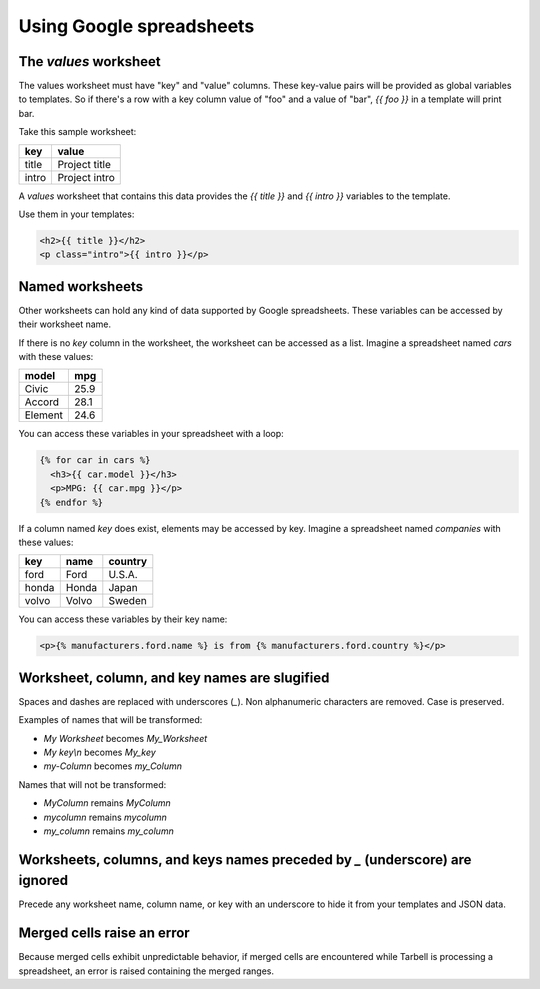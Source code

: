 Using Google spreadsheets
=========================

The `values` worksheet
----------------------

The values worksheet must have "key" and "value" columns. These key-value pairs will be provided as global variables to templates. So if there's a row with a key column value of "foo" and a value of "bar", `{{ foo }}` in a template will print bar.

Take this sample worksheet:

=====  =============
key    value
=====  =============
title  Project title
intro  Project intro
=====  =============

A `values` worksheet that contains this data provides the `{{ title }}` and `{{ intro }}` variables to the template.

Use them in your templates:

.. code-block:: html

    <h2>{{ title }}</h2>
    <p class="intro">{{ intro }}</p>


Named worksheets
----------------

Other worksheets can hold any kind of data supported by Google spreadsheets. These variables can be accessed by their worksheet name.

If there is no `key` column in the worksheet, the worksheet can be accessed as a list. Imagine a spreadsheet named `cars` with these values:

=======  ====
model    mpg
=======  ====
Civic    25.9
Accord   28.1
Element  24.6
=======  ====

You can access these variables in your spreadsheet with a loop:

.. code-block:: django

    {% for car in cars %}
      <h3>{{ car.model }}</h3>
      <p>MPG: {{ car.mpg }}</p>
    {% endfor %}


If a column named `key` does exist, elements may be accessed by key. Imagine a spreadsheet named `companies` with these values:

=====  ======  =======
key    name    country
=====  ======  =======
ford   Ford    U.S.A.
honda  Honda   Japan
volvo  Volvo   Sweden
=====  ======  =======

You can access these variables by their key name:

.. code-block:: django

    <p>{% manufacturers.ford.name %} is from {% manufacturers.ford.country %}</p>


Worksheet, column, and key names are slugified
----------------------------------------------

Spaces and dashes are replaced with underscores (`_`). Non alphanumeric characters are removed. Case is preserved.

Examples of names that will be transformed:

- `My Worksheet` becomes `My_Worksheet`
- `My key\\n` becomes `My_key`
- `my-Column` becomes `my_Column`

Names that will not be transformed:

- `MyColumn` remains `MyColumn`
- `mycolumn` remains `mycolumn`
- `my_column` remains `my_column`


Worksheets, columns, and keys names preceded by `_` (underscore) are ignored
----------------------------------------------------------------------------

Precede any worksheet name, column name, or key with an underscore to hide it from
your templates and JSON data.


Merged cells raise an error
---------------------------

Because merged cells exhibit unpredictable behavior, if merged cells are encountered
while Tarbell is processing a spreadsheet, an error is raised containing the merged
ranges.
